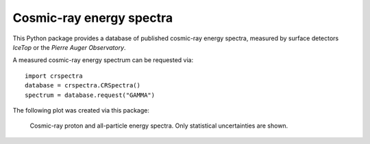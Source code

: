 Cosmic-ray energy spectra
=========================

This Python package provides a database of published cosmic-ray energy spectra,
measured by surface detectors *IceTop* or the *Pierre Auger Observatory*.

A measured cosmic-ray energy spectrum can be requested via:

::

   import crspectra
   database = crspectra.CRSpectra()
   spectrum = database.request("GAMMA")


The following plot was created via this package:

.. figure:: example/crspectra.png

   Cosmic-ray proton and all-particle energy spectra. Only statistical
   uncertainties are shown.
